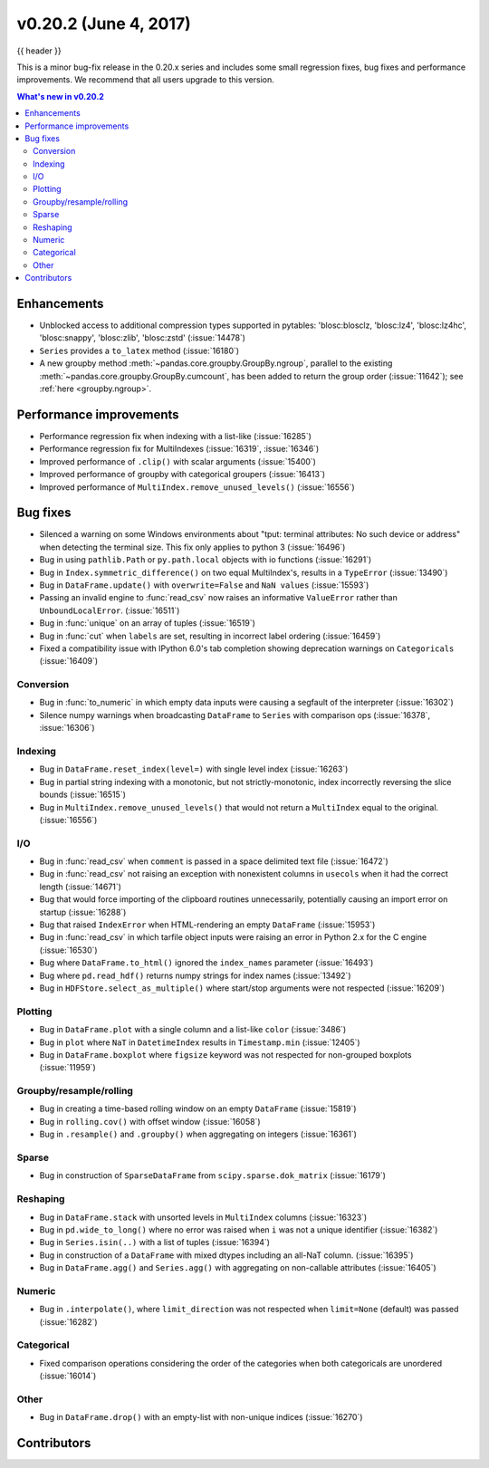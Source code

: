 .. _whatsnew_0202:

v0.20.2 (June 4, 2017)
----------------------

{{ header }}

.. ipython:: python
   :suppress:

   from pandas import *


This is a minor bug-fix release in the 0.20.x series and includes some small regression fixes,
bug fixes and performance improvements.
We recommend that all users upgrade to this version.

.. contents:: What's new in v0.20.2
    :local:
    :backlinks: none


.. _whatsnew_0202.enhancements:

Enhancements
~~~~~~~~~~~~

- Unblocked access to additional compression types supported in pytables: 'blosc:blosclz, 'blosc:lz4', 'blosc:lz4hc', 'blosc:snappy', 'blosc:zlib', 'blosc:zstd' (:issue:`14478`)
- ``Series`` provides a ``to_latex`` method (:issue:`16180`)

- A new groupby method :meth:`~pandas.core.groupby.GroupBy.ngroup`,
  parallel to the existing :meth:`~pandas.core.groupby.GroupBy.cumcount`,
  has been added to return the group order (:issue:`11642`); see
  :ref:`here <groupby.ngroup>`.

.. _whatsnew_0202.performance:

Performance improvements
~~~~~~~~~~~~~~~~~~~~~~~~

- Performance regression fix when indexing with a list-like (:issue:`16285`)
- Performance regression fix for MultiIndexes (:issue:`16319`, :issue:`16346`)
- Improved performance of ``.clip()`` with scalar arguments (:issue:`15400`)
- Improved performance of groupby with categorical groupers (:issue:`16413`)
- Improved performance of ``MultiIndex.remove_unused_levels()`` (:issue:`16556`)

.. _whatsnew_0202.bug_fixes:

Bug fixes
~~~~~~~~~

- Silenced a warning on some Windows environments about "tput: terminal attributes: No such device or address" when
  detecting the terminal size. This fix only applies to python 3 (:issue:`16496`)
- Bug in using ``pathlib.Path`` or ``py.path.local`` objects with io functions (:issue:`16291`)
- Bug in ``Index.symmetric_difference()`` on two equal MultiIndex's, results in a ``TypeError`` (:issue:`13490`)
- Bug in ``DataFrame.update()`` with ``overwrite=False`` and ``NaN values`` (:issue:`15593`)
- Passing an invalid engine to :func:`read_csv` now raises an informative
  ``ValueError`` rather than ``UnboundLocalError``. (:issue:`16511`)
- Bug in :func:`unique` on an array of tuples (:issue:`16519`)
- Bug in :func:`cut` when ``labels`` are set, resulting in incorrect label ordering (:issue:`16459`)
- Fixed a compatibility issue with IPython 6.0's tab completion showing deprecation warnings on ``Categoricals`` (:issue:`16409`)

Conversion
^^^^^^^^^^

- Bug in :func:`to_numeric` in which empty data inputs were causing a segfault of the interpreter (:issue:`16302`)
- Silence numpy warnings when broadcasting ``DataFrame`` to ``Series`` with comparison ops (:issue:`16378`, :issue:`16306`)


Indexing
^^^^^^^^

- Bug in ``DataFrame.reset_index(level=)`` with single level index (:issue:`16263`)
- Bug in partial string indexing with a monotonic, but not strictly-monotonic, index incorrectly reversing the slice bounds (:issue:`16515`)
- Bug in ``MultiIndex.remove_unused_levels()`` that would not return a ``MultiIndex`` equal to the original. (:issue:`16556`)

I/O
^^^

- Bug in :func:`read_csv` when ``comment`` is passed in a space delimited text file (:issue:`16472`)
- Bug in :func:`read_csv` not raising an exception with nonexistent columns in ``usecols`` when it had the correct length (:issue:`14671`)
- Bug that would force importing of the clipboard routines unnecessarily, potentially causing an import error on startup (:issue:`16288`)
- Bug that raised ``IndexError`` when HTML-rendering an empty ``DataFrame`` (:issue:`15953`)
- Bug in :func:`read_csv` in which tarfile object inputs were raising an error in Python 2.x for the C engine (:issue:`16530`)
- Bug where ``DataFrame.to_html()`` ignored the ``index_names`` parameter (:issue:`16493`)
- Bug where ``pd.read_hdf()`` returns numpy strings for index names (:issue:`13492`)

- Bug in ``HDFStore.select_as_multiple()`` where start/stop arguments were not respected (:issue:`16209`)

Plotting
^^^^^^^^

- Bug in ``DataFrame.plot`` with a single column and a list-like ``color`` (:issue:`3486`)
- Bug in ``plot`` where ``NaT`` in ``DatetimeIndex`` results in ``Timestamp.min`` (:issue:`12405`)
- Bug in ``DataFrame.boxplot`` where ``figsize`` keyword was not respected for non-grouped boxplots (:issue:`11959`)




Groupby/resample/rolling
^^^^^^^^^^^^^^^^^^^^^^^^

- Bug in creating a time-based rolling window on an empty ``DataFrame`` (:issue:`15819`)
- Bug in ``rolling.cov()`` with offset window (:issue:`16058`)
- Bug in ``.resample()`` and ``.groupby()`` when aggregating on integers (:issue:`16361`)


Sparse
^^^^^^

- Bug in construction of ``SparseDataFrame`` from ``scipy.sparse.dok_matrix`` (:issue:`16179`)

Reshaping
^^^^^^^^^

- Bug in ``DataFrame.stack`` with unsorted levels in ``MultiIndex`` columns (:issue:`16323`)
- Bug in ``pd.wide_to_long()`` where no error was raised when ``i`` was not a unique identifier (:issue:`16382`)
- Bug in ``Series.isin(..)`` with a list of tuples (:issue:`16394`)
- Bug in construction of a ``DataFrame`` with mixed dtypes including an all-NaT column. (:issue:`16395`)
- Bug in ``DataFrame.agg()`` and ``Series.agg()`` with aggregating on non-callable attributes (:issue:`16405`)


Numeric
^^^^^^^
- Bug in ``.interpolate()``, where ``limit_direction`` was not respected when ``limit=None`` (default) was passed (:issue:`16282`)

Categorical
^^^^^^^^^^^

- Fixed comparison operations considering the order of the categories when both categoricals are unordered (:issue:`16014`)

Other
^^^^^

- Bug in ``DataFrame.drop()`` with an empty-list with non-unique indices (:issue:`16270`)


.. _whatsnew_0.20.2.contributors:

Contributors
~~~~~~~~~~~~

.. contributors:: v0.20.0..v0.20.2
